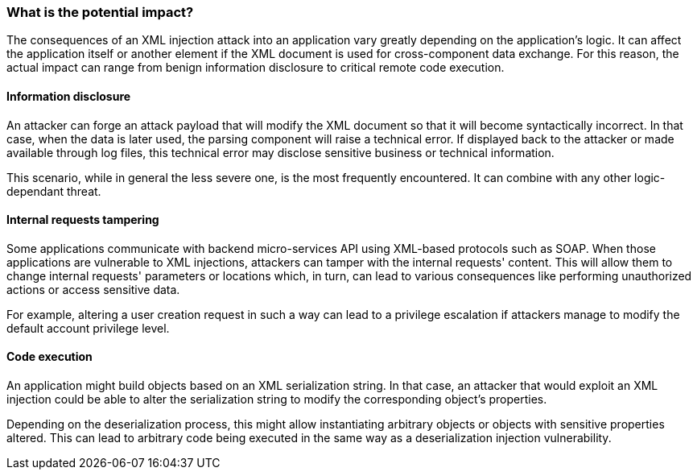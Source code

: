 === What is the potential impact?

The consequences of an XML injection attack into an application vary greatly
depending on the application's logic. It can affect the application itself or
another element if the XML document is used for cross-component data exchange.
For this reason, the actual impact can range from benign information disclosure
to critical remote code execution.

==== Information disclosure

An attacker can forge an attack payload that will modify the XML document so
that it will become syntactically incorrect. In that case, when the data is
later used, the parsing component will raise a technical error. If displayed
back to the attacker or made available through log files, this technical error
may disclose sensitive business or technical information.

This scenario, while in general the less severe one, is the most frequently
encountered. It can combine with any other logic-dependant threat.

==== Internal requests tampering

Some applications communicate with backend micro-services API using XML-based
protocols such as SOAP. When those applications are vulnerable to XML
injections, attackers can tamper with the internal requests' content. This will
allow them to change internal requests' parameters or locations which, in turn,
can lead to various consequences like performing unauthorized actions or access
sensitive data.

For example, altering a user creation request in such a way can lead to a
privilege escalation if attackers manage to modify the default account privilege
level.

==== Code execution

An application might build objects based on an XML serialization string. In that
case, an attacker that would exploit an XML injection could be able to alter the
serialization string to modify the corresponding object's properties.

Depending on the deserialization process, this might allow instantiating
arbitrary objects or objects with sensitive properties altered. This can lead to
arbitrary code being executed in the same way as a deserialization injection
vulnerability.